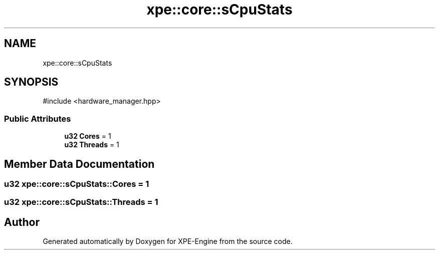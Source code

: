 .TH "xpe::core::sCpuStats" 3 "Version 0.1" "XPE-Engine" \" -*- nroff -*-
.ad l
.nh
.SH NAME
xpe::core::sCpuStats
.SH SYNOPSIS
.br
.PP
.PP
\fR#include <hardware_manager\&.hpp>\fP
.SS "Public Attributes"

.in +1c
.ti -1c
.RI "\fBu32\fP \fBCores\fP = 1"
.br
.ti -1c
.RI "\fBu32\fP \fBThreads\fP = 1"
.br
.in -1c
.SH "Member Data Documentation"
.PP 
.SS "\fBu32\fP xpe::core::sCpuStats::Cores = 1"

.SS "\fBu32\fP xpe::core::sCpuStats::Threads = 1"


.SH "Author"
.PP 
Generated automatically by Doxygen for XPE-Engine from the source code\&.
